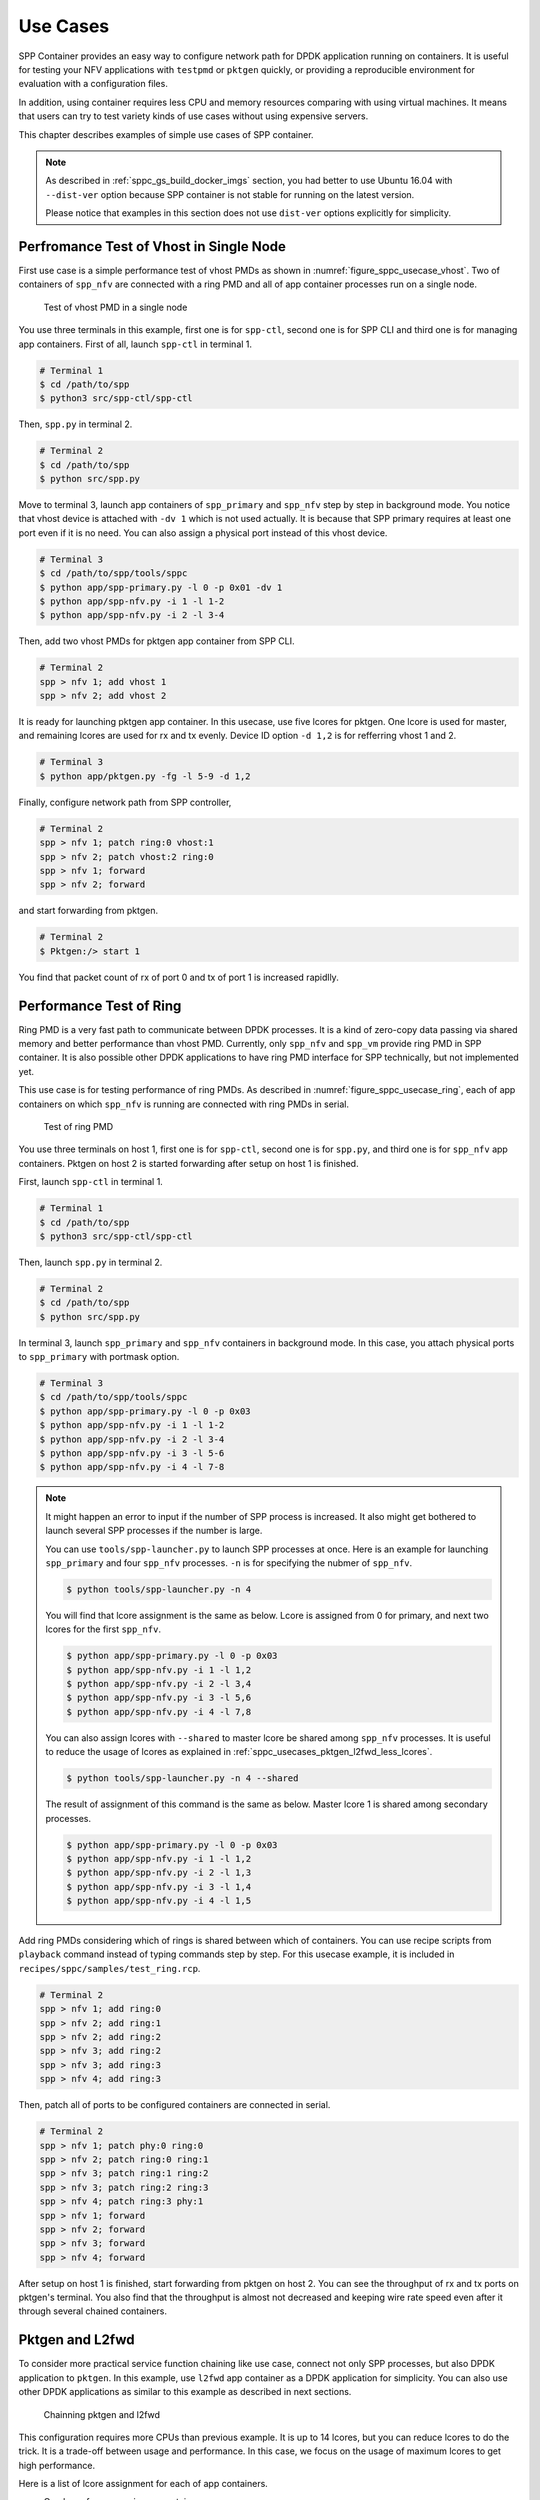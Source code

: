 ..  SPDX-License-Identifier: BSD-3-Clause
    Copyright(c) 2017-2018 Nippon Telegraph and Telephone Corporation

.. _spp_container_usecases:

Use Cases
=========

SPP Container provides an easy way to configure network path
for DPDK application running on containers.
It is useful for testing your NFV applications with ``testpmd`` or
``pktgen`` quickly, or providing a reproducible environment for evaluation
with a configuration files.

In addition, using container requires less CPU and memory resources
comparing with using virtual machines.
It means that users can try to test variety kinds of use cases without
using expensive servers.

This chapter describes examples of simple use cases of SPP container.

.. note::

    As described in
    :ref:`sppc_gs_build_docker_imgs`
    section, you had better to use Ubuntu 16.04 with
    ``--dist-ver`` option because SPP container is not stable for running
    on the latest version.

    Please notice that examples in this section does not use ``dist-ver``
    options explicitly for simplicity.


.. _sppc_usecases_test_vhost_single:

Perfromance Test of Vhost in Single Node
----------------------------------------

First use case is a simple performance test of vhost PMDs as shown in
:numref:`figure_sppc_usecase_vhost`.
Two of containers of ``spp_nfv`` are connected with a ring PMD and
all of app container processes run on a single node.

.. _figure_sppc_usecase_vhost:

.. figure:: ../../images/tools/sppc/sppc_usecase_vhost.*
    :width: 58%

    Test of vhost PMD in a single node


You use three terminals in this example, first one is for ``spp-ctl``,
second one is for SPP CLI and third one is for managing app containers.
First of all, launch ``spp-ctl`` in terminal 1.

.. code-block:: console

    # Terminal 1
    $ cd /path/to/spp
    $ python3 src/spp-ctl/spp-ctl

Then, ``spp.py`` in terminal 2.

.. code-block:: console

    # Terminal 2
    $ cd /path/to/spp
    $ python src/spp.py

Move to terminal 3, launch app containers of ``spp_primary``
and ``spp_nfv`` step by step in background mode.
You notice that vhost device is attached with ``-dv 1`` which is not used
actually.
It is because that SPP primary requires at least one port even if
it is no need.
You can also assign a physical port instead of this vhost device.

.. code-block:: console

    # Terminal 3
    $ cd /path/to/spp/tools/sppc
    $ python app/spp-primary.py -l 0 -p 0x01 -dv 1
    $ python app/spp-nfv.py -i 1 -l 1-2
    $ python app/spp-nfv.py -i 2 -l 3-4

Then, add two vhost PMDs for pktgen app container from SPP CLI.

.. code-block:: console

    # Terminal 2
    spp > nfv 1; add vhost 1
    spp > nfv 2; add vhost 2

It is ready for launching pktgen app container. In this usecase,
use five lcores for pktgen. One lcore is used for master, and remaining
lcores are used for rx and tx evenly.
Device ID option ``-d 1,2`` is for refferring vhost 1 and 2.

.. code-block:: console

    # Terminal 3
    $ python app/pktgen.py -fg -l 5-9 -d 1,2

Finally, configure network path from SPP controller,

.. code-block:: console

    # Terminal 2
    spp > nfv 1; patch ring:0 vhost:1
    spp > nfv 2; patch vhost:2 ring:0
    spp > nfv 1; forward
    spp > nfv 2; forward

and start forwarding from pktgen.

.. code-block:: console

    # Terminal 2
    $ Pktgen:/> start 1

You find that packet count of rx of port 0 and tx of port 1
is increased rapidlly.


.. _sppc_usecases_test_ring:

Performance Test of Ring
------------------------

Ring PMD is a very fast path to communicate between DPDK processes.
It is a kind of zero-copy data passing via shared memory and better
performance than vhost PMD.
Currently, only ``spp_nfv`` and ``spp_vm`` provide ring PMD in SPP
container.
It is also possible other DPDK applications to have ring PMD interface
for SPP technically,
but not implemented yet.

This use case is for testing performance of ring PMDs.
As described in :numref:`figure_sppc_usecase_ring`,
each of app containers on which ``spp_nfv`` is running are connected
with ring PMDs in serial.

.. _figure_sppc_usecase_ring:

.. figure:: ../../images/tools/sppc/sppc_usecase_ring.*
   :width: 100%

   Test of ring PMD

You use three terminals on host 1, first one is for ``spp-ctl``,
second one is for ``spp.py``, and third one is for ``spp_nfv`` app containers.
Pktgen on host 2 is started forwarding after setup on host 1 is finished.

First, launch ``spp-ctl`` in terminal 1.

.. code-block:: console

    # Terminal 1
    $ cd /path/to/spp
    $ python3 src/spp-ctl/spp-ctl

Then, launch ``spp.py`` in terminal 2.

.. code-block:: console

    # Terminal 2
    $ cd /path/to/spp
    $ python src/spp.py

In terminal 3, launch ``spp_primary`` and ``spp_nfv`` containers
in background mode.
In this case, you attach physical ports to ``spp_primary`` with
portmask option.

.. code-block:: console

    # Terminal 3
    $ cd /path/to/spp/tools/sppc
    $ python app/spp-primary.py -l 0 -p 0x03
    $ python app/spp-nfv.py -i 1 -l 1-2
    $ python app/spp-nfv.py -i 2 -l 3-4
    $ python app/spp-nfv.py -i 3 -l 5-6
    $ python app/spp-nfv.py -i 4 -l 7-8


.. note::

    It might happen an error to input if the number of SPP process is
    increased. It also might get bothered to launch several SPP
    processes if the number is large.

    You can use ``tools/spp-launcher.py`` to launch SPP processes
    at once. Here is an example for launching ``spp_primary`` and
    four ``spp_nfv`` processes. ``-n`` is for specifying the nubmer of
    ``spp_nfv``.

    .. code-block:: console

        $ python tools/spp-launcher.py -n 4

    You will find that lcore assignment is the same as below.
    Lcore is assigned from 0 for primary, and next two lcores for the
    first ``spp_nfv``.

    .. code-block:: console

        $ python app/spp-primary.py -l 0 -p 0x03
        $ python app/spp-nfv.py -i 1 -l 1,2
        $ python app/spp-nfv.py -i 2 -l 3,4
        $ python app/spp-nfv.py -i 3 -l 5,6
        $ python app/spp-nfv.py -i 4 -l 7,8

    You can also assign lcores with ``--shared`` to master lcore
    be shared among ``spp_nfv`` processes.
    It is useful to reduce the usage of lcores as explained in
    :ref:`sppc_usecases_pktgen_l2fwd_less_lcores`.

    .. code-block:: console

        $ python tools/spp-launcher.py -n 4 --shared

    The result of assignment of this command is the same as below.
    Master lcore 1 is shared among secondary processes.

    .. code-block:: console

        $ python app/spp-primary.py -l 0 -p 0x03
        $ python app/spp-nfv.py -i 1 -l 1,2
        $ python app/spp-nfv.py -i 2 -l 1,3
        $ python app/spp-nfv.py -i 3 -l 1,4
        $ python app/spp-nfv.py -i 4 -l 1,5

Add ring PMDs considering which of rings is shared between which of
containers.
You can use recipe scripts from ``playback`` command instead of
typing commands step by step.
For this usecase example, it is included in
``recipes/sppc/samples/test_ring.rcp``.

.. code-block:: console

    # Terminal 2
    spp > nfv 1; add ring:0
    spp > nfv 2; add ring:1
    spp > nfv 2; add ring:2
    spp > nfv 3; add ring:2
    spp > nfv 3; add ring:3
    spp > nfv 4; add ring:3

Then, patch all of ports to be configured containers are connected
in serial.

.. code-block:: console

    # Terminal 2
    spp > nfv 1; patch phy:0 ring:0
    spp > nfv 2; patch ring:0 ring:1
    spp > nfv 3; patch ring:1 ring:2
    spp > nfv 3; patch ring:2 ring:3
    spp > nfv 4; patch ring:3 phy:1
    spp > nfv 1; forward
    spp > nfv 2; forward
    spp > nfv 3; forward
    spp > nfv 4; forward

After setup on host 1 is finished, start forwarding from pktgen on host 2.
You can see the throughput of rx and tx ports on pktgen's terminal.
You also find that the throughput is almost not decreased and keeping wire
rate speed even after it through several chained containers.


.. _sppc_usecases_pktgen_l2fwd:

Pktgen and L2fwd
----------------

To consider more practical service function chaining like use case,
connect not only SPP processes, but also DPDK application to ``pktgen``.
In this example, use ``l2fwd`` app container as a DPDK application
for simplicity.
You can also use other DPDK applications as similar to this example
as described in next sections.

.. _figure_sppc_usecase_l2fwdpktgen:

.. figure:: ../../images/tools/sppc/sppc_usecase_l2fwdpktgen.*
    :width: 95%

    Chainning pktgen and l2fwd

This configuration requires more CPUs than previous example.
It is up to 14 lcores, but you can reduce lcores to do the trick.
It is a trade-off between usage and performance.
In this case, we focus on the usage of maximum lcores to get high
performance.

Here is a list of lcore assignment for each of app containers.

* One lcore for ``spp_primary`` container.
* Eight lcores for four ``spp_nfv`` containers.
* Three lcores for ``pktgen`` container.
* Two lcores for ``l2fwd`` container.

First of all, launch ``spp-ctl`` and ``spp.py``.

.. code-block:: console

    # Terminal 1
    $ cd /path/to/spp
    $ python3 src/spp-ctl/spp-ctl

    # Terminal 2
    $ cd /path/to/spp
    $ python src/spp.py

Then, launch ``spp_primary`` and ``spp_nfv`` containers in background.
It does not use physical NICs as similar to
:ref:`sppc_usecases_test_vhost_single`.
Use four of ``spp_nfv`` containers for using four vhost PMDs.

.. code-block:: console

    # Terminal 3
    $ cd /path/to/spp/tools/sppc
    $ python app/spp-primary.py -l 0 -p 0x01 -dv 9
    $ python app/spp-nfv.py -i 1 -l 1-2
    $ python app/spp-nfv.py -i 2 -l 3-4
    $ python app/spp-nfv.py -i 3 -l 5-6
    $ python app/spp-nfv.py -i 4 -l 7-8

Assign ring and vhost PMDs. Each of vhost IDs to be the same as
its secondary ID.

.. code-block:: console

    # Terminal 2
    spp > nfv 1; add vhost:1
    spp > nfv 2; add vhost:2
    spp > nfv 3; add vhost:3
    spp > nfv 4; add vhost:4
    spp > nfv 1; add ring:0
    spp > nfv 4; add ring:0
    spp > nfv 2; add ring:1
    spp > nfv 3; add ring:1


After vhost PMDs are created, you can launch containers
of ``pktgen`` and ``l2fwd``.

In this case, ``pktgen`` container owns vhost 1 and 2,

.. code-block:: console

    # Terminal 3
    $ cd /path/to/spp/tools/sppc
    $ python app/pktgen.py -l 9-11 -d 1,2

and ``l2fwd`` container owns vhost 3 and 4.

.. code-block:: console

    # Terminal 4
    $ cd /path/to/spp/tools/sppc
    $ python app/l2fwd.py -l 12-13 -d 3,4


Then, configure network path by pactching each of ports
and start forwarding from SPP controller.

.. code-block:: console

    # Terminal 2
    spp > nfv 1; patch ring:0 vhost:1
    spp > nfv 2; patch vhost:2 ring:1
    spp > nfv 3; patch ring:1 vhost:3
    spp > nfv 4; patch vhost:4 ring:0
    spp > nfv 1; forward
    spp > nfv 2; forward
    spp > nfv 3; forward
    spp > nfv 4; forward

Finally, start forwarding from ``pktgen`` container.
You can see that packet count is increased on both of
``pktgen`` and ``l2fwd``.

For this usecase example, recipe scripts are included in
``recipes/sppc/samples/pg_l2fwd.rcp``.

.. _sppc_usecases_pktgen_l2fwd_less_lcores:

Pktgen and L2fwd using less Lcores
----------------------------------

This section describes the effort of reducing the usage of lcore for
:ref:`sppc_usecases_pktgen_l2fwd`.

Here is a list of lcore assignment for each of app containers.
It is totally 7 lcores while the maximum number is 14.

* One lcore for ``spp_primary`` container.
* Three lcores for four ``spp_nfv`` containers.
* Two lcores for pktgen container.
* One lcores for l2fwd container.

.. _figure_sppc_usecase_l2fwdpktgen_less:

.. figure:: ../../images/tools/sppc/sppc_usecase_l2fwdpktgen_less.*
    :width: 95%

    Pktgen and l2fwd using less lcores

First of all, launch ``spp-ctl`` and ``spp.py``.

.. code-block:: console

    # Terminal 1
    $ cd /path/to/spp
    $ python3 src/spp-ctl/spp-ctl

    # Terminal 2
    $ cd /path/to/spp
    $ python src/spp.py

Launch ``spp_primary`` and ``spp_nfv`` containers in background.
It does not use physical NICs as similar to
:ref:`sppc_usecases_test_vhost_single`.
Use two of ``spp_nfv`` containers for using four vhost PMDs.

.. code-block:: console

    # Terminal 3
    $ cd /path/to/spp/tools/sppc
    $ python app/spp-primary.py -l 0 -p 0x01 -dv 9
    $ python app/spp-nfv.py -i 1 -l 1,2
    $ python app/spp-nfv.py -i 2 -l 1,3

The number of process and CPUs are fewer than previous example.
You can reduce the number of ``spp_nfv`` processes by assigning
several vhost PMDs to one process, although performance is decreased
possibly.
For the number of lcores, you can reduce it by sharing
the master lcore 1 which has no heavy tasks.

Assign each of two vhost PMDs to the processes.

.. code-block:: console

    # Terminal 2
    spp > nfv 1; add vhost:1
    spp > nfv 1; add vhost:2
    spp > nfv 2; add vhost:3
    spp > nfv 2; add vhost:4
    spp > nfv 1; add ring:0
    spp > nfv 1; add ring:1
    spp > nfv 2; add ring:0
    spp > nfv 2; add ring:1

After vhost PMDs are created, you can launch containers
of ``pktgen`` and ``l2fwd``.
These processes also share the master lcore 1 with others.

In this case, ``pktgen`` container uses vhost 1 and 2,

.. code-block:: console

    # Terminal 3
    $ python app/pktgen.py -l 1,4,5 -d 1,2

and ``l2fwd`` container uses vhost 3 and 4.

.. code-block:: console

    # Terminal 4
    $ cd /path/to/spp/tools/sppc
    $ python app/l2fwd.py -l 1,6 -d 3,4


Then, configure network path by pactching each of ports
and start forwarding from SPP controller.

.. code-block:: console

    # Terminal 2
    spp > nfv 1; patch ring:0 vhost:1
    spp > nfv 1; patch vhost:2 ring:1
    spp > nfv 3; patch ring:1 vhost:3
    spp > nfv 4; patch vhost:4 ring:0
    spp > nfv 1; forward
    spp > nfv 2; forward
    spp > nfv 3; forward
    spp > nfv 4; forward

Finally, start forwarding from ``pktgen`` container.
You can see that packet count is increased on both of
``pktgen`` and ``l2fwd``.

For this usecase example, recipe scripts are included in
``recipes/sppc/samples/pg_l2fwd_less.rcp``.

.. _sppc_usecases_lb_pktgen:

Load-Balancer and Pktgen
------------------------

Previous examples are all the single-path configurations and do not
have branches.
To explain how to setup a multi-path configuration, we use
`Load-Balancer
<https://dpdk.org/doc/guides/sample_app_ug/load_balancer.html>`_
application in this example.
It is an application distributes packet I/O task with several worker
lcores to share IP addressing.

.. _figure_sppc_usecase_lb_pktgen:

.. figure:: ../../images/tools/sppc/sppc_usecase_lb_pktgen.*
    :width: 100%

    Multi-path configuration with load_balancer and pktgen

Packets from tx of ``pktgen``, through ring:0, are received by rx
of ``load_balancer``.
Then, ``load_balancer`` classify the packets to decide the
destionations.
You can count received packets on rx ports of ``pktgen``.

There are six ``spp_nfv`` and two DPDK applications in this example.
To reduce the number of lcores, configure lcore assignment to share
the master lcore.
Do not assign several vhosts to a process to avoid the performance
degradation.
It is 15 lcores required to the configuration.

Here is a list of lcore assignment for each of app containers.

* One lcore for ``spp_primary`` container.
* Seven lcores for four ``spp_nfv`` containers.
* Three lcores for ``pktgen`` container.
* Four lcores for ``load_balancer`` container.

First of all, launch ``spp-ctl`` and ``spp.py``.

.. code-block:: console

    # Terminal 1
    $ cd /path/to/spp
    $ python3 src/spp-ctl/spp-ctl

    # Terminal 2
    $ cd /path/to/spp
    $ python src/spp.py

Launch ``spp_primary`` and ``spp_nfv`` containers in background.
It does not use physical NICs as similar to
:ref:`sppc_usecases_test_vhost_single`.
Use six ``spp_nfv`` containers for using six vhost PMDs.

.. code-block:: console

    # Terminal 3
    $ cd /path/to/spp/tools/sppc
    $ python app/spp-primary.py -l 0 -p 0x01 -dv 9
    $ python app/spp-nfv.py -i 1 -l 1,2
    $ python app/spp-nfv.py -i 2 -l 1,3
    $ python app/spp-nfv.py -i 3 -l 1,4
    $ python app/spp-nfv.py -i 4 -l 1,5
    $ python app/spp-nfv.py -i 5 -l 1,6
    $ python app/spp-nfv.py -i 6 -l 1,7

Assign ring and vhost PMDs. Each of vhost IDs to be the same as
its secondary ID.

.. code-block:: console

    # Terminal 2
    spp > nfv 1; add vhost:1
    spp > nfv 2; add vhost:2
    spp > nfv 3; add vhost:3
    spp > nfv 4; add vhost:4
    spp > nfv 5; add vhost:5
    spp > nfv 6; add vhost:6
    spp > nfv 1; add ring:0
    spp > nfv 2; add ring:1
    spp > nfv 3; add ring:2
    spp > nfv 4; add ring:0
    spp > nfv 5; add ring:1
    spp > nfv 6; add ring:2

And patch all of ports.

.. code-block:: console

    # Terminal 2
    spp > nfv 1; patch vhost:1 ring:0
    spp > nfv 2; patch ring:1 vhost:2
    spp > nfv 3; patch ring:2 vhost:3
    spp > nfv 4; patch ring:0 vhost:4
    spp > nfv 5; patch vhost:5 ring:1
    spp > nfv 6; patch vhost:6 ring:2

You had better to check that network path is configured properly.
``topo`` command is useful for checking it with a graphical image.
Define two groups of vhost PMDs as ``c1`` and ``c2`` with
``topo_subgraph`` command before.

.. code-block:: console

    # Terminal 2
    # define c1 and c2 to help your understanding
    spp > topo_subgraph add c1 vhost:1,vhost:2,vhost:3
    spp > topo_subgraph add c2 vhost:4,vhost:5,vhost:6

    # show network diagram
    spp > topo term


Finally, launch ``pktgen`` and ``load_balancer`` app containers
to start traffic monitoring.

For ``pktgen`` container, assign lcores 8-10 and vhost 1-3.
``-T`` options is required to enable color terminal output.

.. code-block:: console

    # Terminal 3
    $ cd /path/to/spp/tools/sppc
    $ python app/pktgen.py -l 8-10 -d 1-3 -T


For ``load_balancer`` container, assign lcores 12-15 and vhost 4-6.
Four lcores are assigned to rx, tx and two workers.
You should add ``-nq`` option because this example requires three
or more queues. In this case, assign 4 queues.

.. code-block:: console

    # Terminal 4
    $ cd /path/to/spp/tools/sppc
    $ python app/load_balancer.py -l 11-14 -d 4-6 -fg -nq 4
      -rx "(0,0,11),(0,1,11),(0,2,11)" \
      -tx "(0,12),(1,12),(2,12)" \
      -w 13,14 \
      --lpm "1.0.0.0/24=>0; 1.0.1.0/24=>1; 1.0.2.0/24=>2;"


Then, configure network path by pactching each of ports
and start forwarding from SPP controller.

.. code-block:: console

    # Terminal 2
    spp > nfv 1; forward
    spp > nfv 2; forward
    spp > nfv 3; forward
    spp > nfv 4; forward
    spp > nfv 5; forward
    spp > nfv 6; forward

You start forwarding from ``pktgen`` container.
The destination of ``load_balancer`` is decided by considering
LPM rules. Try to classify incoming packets to port 1 on the
``load_balancer`` application.

On ``pktgen``, change the destination IP address of port 0
to ``1.0.1.100``, and start.

.. code-block:: console

    # Terminal 3
    Pktgen:/> set 0 dst ip 1.0.1.100
    Pktgen:/> start 0

As forwarding on port 0 is started, you will find the packet count of
port 1 is increase rapidly.
You can change the destination IP address and send packets to port 2
by stopping to forward,
changing the destination IP address to ``1.0.2.100`` and restart
forwarding.

.. code-block:: console

    # Terminal 3
    Pktgen:/> stop 0
    Pktgen:/> set 0 dst ip 1.0.2.100
    Pktgen:/> start 0

You might not be able to stop ``load_balancer`` application with *Ctrl-C*.
In this case, terminate it with ``docker kill`` directly as explained in
:ref:`sppc_appl_load_balancer`.
You can find the name of container from ``docker ps``.

For this usecase example, recipe scripts are included in
``recipes/sppc/samples/lb_pg.rcp``.
